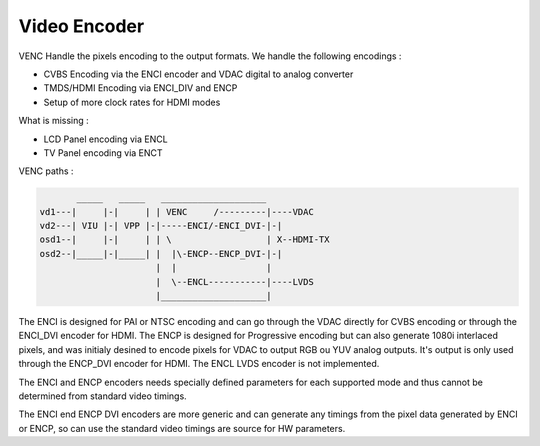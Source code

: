 .. -*- coding: utf-8; mode: rst -*-
.. src-file: drivers/gpu/drm/meson/meson_venc.c

.. _`video-encoder`:

Video Encoder
=============

VENC Handle the pixels encoding to the output formats.
We handle the following encodings :

- CVBS Encoding via the ENCI encoder and VDAC digital to analog converter
- TMDS/HDMI Encoding via ENCI_DIV and ENCP
- Setup of more clock rates for HDMI modes

What is missing :

- LCD Panel encoding via ENCL
- TV Panel encoding via ENCT

VENC paths :

.. code::

         _____   _____   ____________________
  vd1---|     |-|     | | VENC     /---------|----VDAC
  vd2---| VIU |-| VPP |-|-----ENCI/-ENCI_DVI-|-|
  osd1--|     |-|     | | \                  | X--HDMI-TX
  osd2--|_____|-|_____| |  |\-ENCP--ENCP_DVI-|-|
                        |  |                 |
                        |  \--ENCL-----------|----LVDS
                        |____________________|

The ENCI is designed for PAl or NTSC encoding and can go through the VDAC
directly for CVBS encoding or through the ENCI_DVI encoder for HDMI.
The ENCP is designed for Progressive encoding but can also generate
1080i interlaced pixels, and was initialy desined to encode pixels for
VDAC to output RGB ou YUV analog outputs.
It's output is only used through the ENCP_DVI encoder for HDMI.
The ENCL LVDS encoder is not implemented.

The ENCI and ENCP encoders needs specially defined parameters for each
supported mode and thus cannot be determined from standard video timings.

The ENCI end ENCP DVI encoders are more generic and can generate any timings
from the pixel data generated by ENCI or ENCP, so can use the standard video
timings are source for HW parameters.

.. This file was automatic generated / don't edit.


